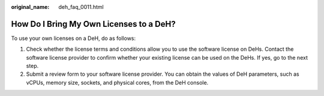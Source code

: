 :original_name: deh_faq_0011.html

.. _deh_faq_0011:

How Do I Bring My Own Licenses to a DeH?
========================================

To use your own licenses on a DeH, do as follows:

#. Check whether the license terms and conditions allow you to use the software license on DeHs. Contact the software license provider to confirm whether your existing license can be used on the DeHs. If yes, go to the next step.
#. Submit a review form to your software license provider. You can obtain the values of DeH parameters, such as vCPUs, memory size, sockets, and physical cores, from the DeH console.
